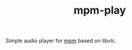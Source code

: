 #+TITLE: mpm-play

Simple audio player for [[https://github.com/lepisma/mpm][mpm]] based on libvlc.
